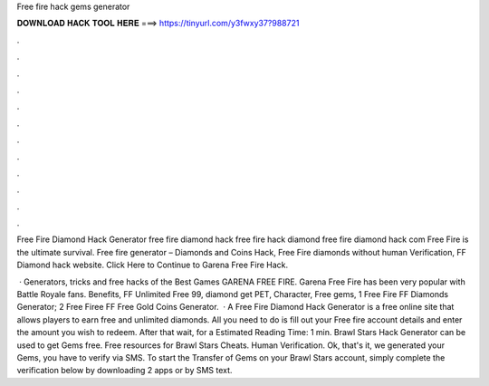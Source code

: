 Free fire hack gems generator



𝐃𝐎𝐖𝐍𝐋𝐎𝐀𝐃 𝐇𝐀𝐂𝐊 𝐓𝐎𝐎𝐋 𝐇𝐄𝐑𝐄 ===> https://tinyurl.com/y3fwxy37?988721



.



.



.



.



.



.



.



.



.



.



.



.

Free Fire Diamond Hack Generator free fire diamond hack free fire hack diamond free fire diamond hack com Free Fire is the ultimate survival. Free fire generator – Diamonds and Coins Hack, Free Fire diamonds without human Verification, FF Diamond hack website. Click Here to Continue to Garena Free Fire Hack.

 · Generators, tricks and free hacks of the Best Games GARENA FREE FIRE. Garena Free Fire has been very popular with Battle Royale fans. Benefits, FF Unlimited Free 99, diamond get PET, Character, Free gems, 1 Free Fire FF Diamonds Generator; 2 Free Firee FF Free Gold Coins Generator.  · A Free Fire Diamond Hack Generator is a free online site that allows players to earn free and unlimited diamonds. All you need to do is fill out your Free fire account details and enter the amount you wish to redeem. After that wait, for a Estimated Reading Time: 1 min. Brawl Stars Hack Generator can be used to get Gems free. Free resources for Brawl Stars Cheats. Human Verification. Ok, that's it, we generated your Gems, you have to verify via SMS. To start the Transfer of Gems on your Brawl Stars account, simply complete the verification below by downloading 2 apps or by SMS text.
